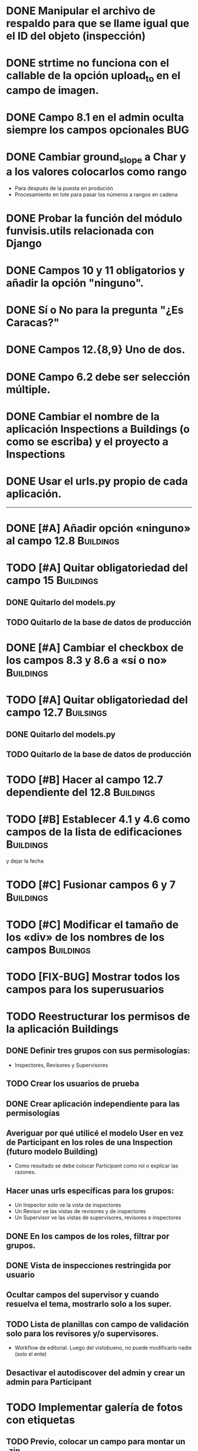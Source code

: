* DONE Manipular el archivo de respaldo para que se llame igual que el ID del objeto (inspección)
* DONE strtime no funciona con el callable de la opción upload_to en el campo de imagen.
* DONE Campo 8.1 en el admin oculta siempre los campos opcionales	:BUG:

* DONE Cambiar ground_slope a Char y a los valores colocarlos como rango
  - Para después de la puesta en produción
  - Procesamiento en lote para pasar los números a rangos en cadena

* DONE Probar la función del módulo funvisis.utils relacionada con Django
* DONE Campos 10 y 11 obligatorios y añadir la opción "ninguno".

* DONE Sí o No para la pregunta "¿Es Caracas?"
* DONE Campos 12.{8,9} Uno de dos.
* DONE Campo 6.2 debe ser selección múltiple.

* DONE Cambiar el nombre de la aplicación Inspections a Buildings (o como se escriba) y el proyecto a Inspections

* DONE Usar el urls.py propio de cada aplicación.


-----


* DONE [#A] Añadir opción «ninguno» al campo 12.8		  :Buildings:
* TODO [#A] Quitar obligatoriedad del campo 15			  :Buildings:
** DONE Quitarlo del models.py
** TODO Quitarlo de la base de datos de producción
* DONE [#A] Cambiar el checkbox de los campos 8.3 y 8.6 a «sí o no» :Buildings:
* TODO [#A] Quitar obligatoriedad del campo 12.7		  :Builsings:
** DONE Quitarlo del models.py
** TODO Quitarlo de la base de datos de producción
* TODO [#B] Hacer al campo 12.7 dependiente del 12.8		  :Buildings:
* TODO [#B] Establecer 4.1 y 4.6 como campos de la lista de edificaciones :Buildings:
  y dejar la fecha
* TODO [#C] Fusionar campos 6 y 7 				  :Buildings:
* TODO [#C] Modificar el tamaño de los «div» de los nombres de los campos :Buildings:

* TODO [FIX-BUG] Mostrar todos los campos para los superusuarios

* TODO Reestructurar los permisos de la aplicación Buildings
** DONE Definir tres grupos con sus permisologías:
   - Inspectores, Revisores y Supervisores

** TODO Crear los usuarios de prueba
** DONE Crear aplicación independiente para las permisologías
** Averiguar por qué utilicé el modelo User en vez de Participant en los roles de una Inspection (futuro modelo Building)
  - Como resultado se debe colocar Participant como rol o explicar las razones.
** Hacer unas urls específicas para los grupos:
   - Un Inspector solo ve la vista de inspectores
   - Un Revisor ve las vistas de revisores y de inspectores
   - Un Supervisor ve las vistas de supervisores, revisores e
     inspectores
** DONE En los campos de los roles, filtrar por grupos.
** DONE Vista de inspecciones restringida por usuario
** Ocultar campos del supervisor y cuando resuelva el tema, mostrarlo solo a los super.
** TODO Lista de planillas con campo de validación solo para los revisores y/o supervisores.
   - Workflow de editorial. Luego del vistobueno, no puede modificarlo nadie (solo el ente)
** Desactivar el autodiscover del admin y crear un admin para Participant


* TODO Implementar galería de fotos con etiquetas
** TODO Previo, colocar un campo para montar un .zip
  - Nota: que el workflow deje para después la subida y clasificación
    de las imágenes.
* TODO Pedir confirmación de correo electrónico
* TODO Condicionar las zonas por ¿Caracas?
- Para octubre 1 la segunda versión:
  - Workflow de editorial 100% relacionada con auth.
* TODO Ubicar la carpeta admin estática en un solo sitio.
  - Que quede en /var/www/admin y que el comando collectsatic no
    trabaje sobre la aplicación admin.
* TODO Colocar los índices en la lista de inspecciones
  - Índices:
    - Amenaza
    - Vulnerabilidad
** TODO Definir los métdos para los índices.
*** DONE Añadir al modelo los 4 campos de los supervisores

* TODO Averiguar como evitar que lo que se cree en ./objects del repositorio remoto sea de un solo usuario.
* TODO Averiguar por qué al registrar a mano auth al admin.site se elimina el workflo especial.
  - El workflow especial al que se hace referencia es aquel dónde la
    planilla para crear un usuario solo muestra tres campos y luego de
    "salvar" se presentan el resto de los campos.
* TODO Decidir si preparar una versión 3 con formularios en vez del admin para las planillas.
* TODO Reportar bug a Django de "help dumpdata"
  - Parece ser que manage.py help dumpdata verifica el settings.py y
    la configuración de la base de datos, y si Python no tiene soporte
    para la base de datos (en mi caso, no tengo instalado psycopg2)
    lanza un error.
  - También afecta la autocompletación de las opciones de manage.py en
    Ubuntu 11.04.
* TODO Unificar los índices de amenaza en una aplicación aparte.
* TODO [BUG] El script filldb falla si no se tiene instalada la aplicación structuralinspections
* TODO Mejorar la metodología para esconder campos en el sitio admin:
** TODO [función get_form de building.BuildingAdmin]
   no debería quetarse los campos invisibles de manera tan brusca. Tal
   vez parametrizando cuáles campos eliminar en caso de cumplirse una
   función también parametrizada, o por argumento de la función
   get_form, o a través de atributos personalizados de la clase
   BuildingAdmin.
** TODO [Encapsular la solución anterior]
   Si por ejemplo se optó por usar atributos personalizados, pudiera
   entonces definirse una clase especializada de ModelAdmin que maneje
   estos atributos especiales.

* TODO Establecer en el settings qué modelos registrar para el admin site.
* TODO Gestión de imágenes en el proyecto
** TODO Estandarizar nombre y disposición de las carpetas para almacenar las imágenes
   Esto sería algo provisional mientras se desarrolla la "gestión de
   imágenes", para facilitar la carga por lotes de las imágenes de las
   inspecciones guardadas hasta el momento de poner en producción esta
   "gestión".

